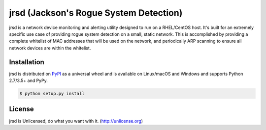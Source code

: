 jrsd (Jackson's Rogue System Detection)
=======================================

jrsd is a network device monitoring and alerting utility designed to run on a RHEL/CentOS host. It's built for an extremely specific use case of providing rogue system detection on a small, static network. This is accomplished by providing a complete whitelist of MAC addresses that will be used on the network, and periodically ARP scanning to ensure all network devices are within the whitelist.

Installation
------------

jrsd is distributed on `PyPI <https://pypi.org>`_ as a universal
wheel and is available on Linux/macOS and Windows and supports
Python 2.7/3.5+ and PyPy.

.. code-block:: bash

    $ python setup.py install

License
-------

jrsd is Unlicensed, do what you want with it. (http://unlicense.org)
